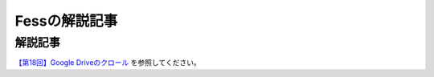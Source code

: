 ==============
Fessの解説記事
==============

解説記事
========

`【第18回】Google Driveのクロール <https://news.mynavi.jp/itsearch/article/devsoft/4732>`__ を参照してください。
